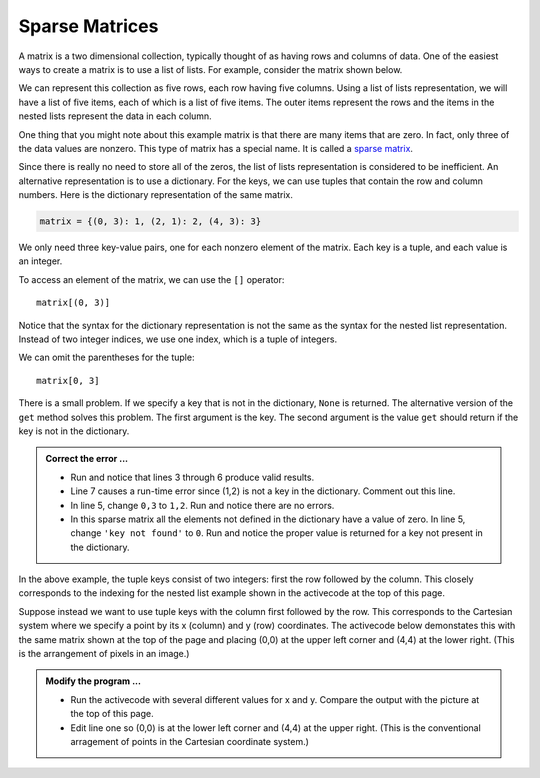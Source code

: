 ..  Copyright (C)  Brad Miller, David Ranum, Jeffrey Elkner, Peter Wentworth, Allen B. Downey, Chris
    Meyers, and Dario Mitchell.  Permission is granted to copy, distribute
    and/or modify this document under the terms of the GNU Free Documentation
    License, Version 1.3 or any later version published by the Free Software
    Foundation; with Invariant Sections being Forward, Prefaces, and
    Contributor List, no Front-Cover Texts, and no Back-Cover Texts.  A copy of
    the license is included in the section entitled "GNU Free Documentation
    License".

.. qnum::
   :prefix: dict-5-
   :start: 1

.. index:: matrix

Sparse Matrices
---------------

A matrix is a two dimensional collection, typically thought of as having rows and columns of data.  One of the easiest ways to create a matrix is to use a list of lists.  For example, consider the matrix shown below.  




.. image:: Figures/sparse.png
   :alt: sparse matrix 

We can represent this collection as five rows, each row having five columns.  Using a list of lists representation, we will have a list of five items, each of which is a list of five items.  The outer items represent the rows and the items in 
the nested lists represent the data in each column.


.. activecode:: tdt
    
    matrix = [[0, 0, 0, 1, 0],
              [0, 0, 0, 0, 0],
              [0, 2, 0, 0, 0],
              [0, 0, 0, 0, 0],
              [0, 0, 0, 3, 0]]

    print(matrix[0][3])
    print(matrix[2][1])
    print(matrix[1][2])


One thing that you might note about this example matrix is that there are many items that are zero.  In fact, only three of the
data values are nonzero.  This type of matrix has a special name.  It is called a `sparse matrix <http://en.wikipedia.org/wiki/Sparse_matrix>`__.

Since there is really no need to store all of the zeros, the list of lists representation is considered to be inefficient.
An alternative representation is to use a dictionary. For the keys, we can use tuples that contain the row and column numbers. Here is the dictionary representation of the same matrix.

.. sourcecode:: python
    
    matrix = {(0, 3): 1, (2, 1): 2, (4, 3): 3}

We only need three key-value pairs, one for each nonzero element of the matrix. Each key is a tuple, and each value is an integer.

To access an element of the matrix, we can use the ``[]`` operator::
    
    matrix[(0, 3)] 

Notice that the syntax for the dictionary representation is not the same as the syntax for the nested list representation. Instead of two integer indices, we use one index, which is a tuple of integers.

We can omit the parentheses for the tuple::
    
    matrix[0, 3] 

There is a small problem. If we specify a key that is not in the dictionary, ``None`` is returned. The 
alternative version of the ``get`` method solves this problem. The first argument is the key.  The second 
argument is the value ``get`` should return if the key is not in the dictionary.

.. activecode:: tdu

   matrix = {(0, 3): 1, (2, 1): 2, (4, 3): 3}

   print(matrix[0,3])
   print(matrix.get((0,3)))
   print(matrix.get((0,3), 'key not found'))
   print(matrix.get((1,2)))
   print(matrix[1,2])

.. admonition:: Correct the error ...

   - Run and notice that lines 3 through 6 produce valid results.

   - Line 7 causes a run-time error since (1,2) is not a key in the dictionary. Comment out this line.

   - In line 5, change ``0,3`` to ``1,2``. Run and notice there are no errors.

   - In this sparse matrix all the elements not defined in the dictionary have a value of zero. In line 5, 
     change ``'key not found'`` to ``0``. Run and notice the proper value is returned for a key not present 
     in the dictionary.

In the above example, the tuple keys consist of two integers: first the row followed by the column. This 
closely corresponds to the indexing for the nested list example shown in the activecode at the top of
this page.

Suppose instead we want to use tuple keys with the column first followed by the row. This corresponds to
the Cartesian system where we specify a point by its x (column) and y (row) coordinates. The activecode
below demonstates this with the same matrix shown at the top of the page and placing (0,0) at the upper
left corner and (4,4) at the lower right. (This is the arrangement of pixels in an image.)

.. activecode:: tdv

   matrix = {(3, 0): 1, (1, 2): 2, (3, 4): 3}

   x = int(input('x coordinate'))
   y = int(input('y coordinate'))
   print(matrix.get((x,y),0))

.. admonition:: Modify the program ...

   - Run the activecode with several different values for x and y. Compare the output with the picture
     at the top of this page.
   - Edit line one so (0,0) is at the lower left corner and (4,4) at the upper right. (This is the 
     conventional arragement of points in the Cartesian coordinate system.)

